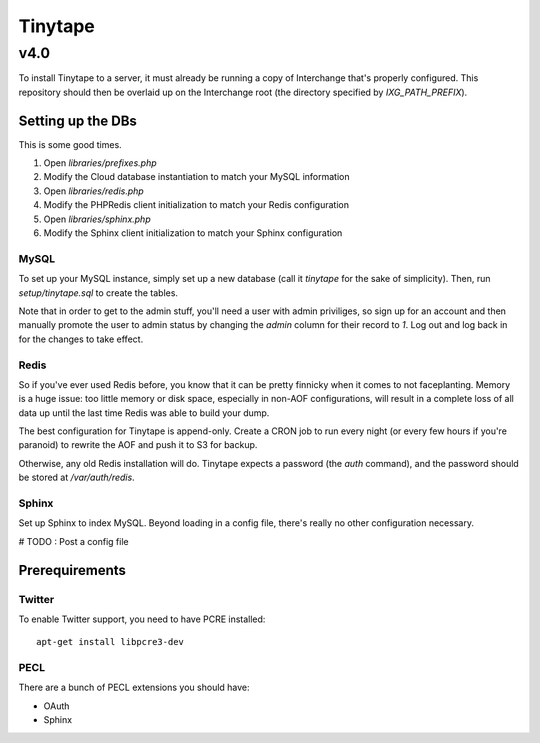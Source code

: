 ==========
 Tinytape 
==========
------
 v4.0 
------

To install Tinytape to a server, it must already be running a copy of
Interchange that's properly configured. This repository should then be overlaid
up on the Interchange root (the directory specified by `IXG_PATH_PREFIX`).

Setting up the DBs
==================

This is some good times.

#. Open `libraries/prefixes.php`
#. Modify the Cloud database instantiation to match your MySQL information
#. Open `libraries/redis.php`
#. Modify the PHPRedis client initialization to match your Redis configuration
#. Open `libraries/sphinx.php`
#. Modify the Sphinx client initialization to match your Sphinx configuration

MySQL
-----

To set up your MySQL instance, simply set up a new database (call it `tinytape`
for the sake of simplicity). Then, run `setup/tinytape.sql` to create the
tables.

Note that in order to get to the admin stuff, you'll need a user with admin
priviliges, so sign up for an account and then manually promote the user to
admin status by changing the `admin` column for their record to `1`. Log out
and log back in for the changes to take effect.

Redis
-----

So if you've ever used Redis before, you know that it can be pretty finnicky
when it comes to not faceplanting. Memory is a huge issue: too little memory or
disk space, especially in non-AOF configurations, will result in a complete
loss of all data up until the last time Redis was able to build your dump.

The best configuration for Tinytape is append-only. Create a CRON job to run
every night (or every few hours if you're paranoid) to rewrite the AOF and
push it to S3 for backup.

Otherwise, any old Redis installation will do. Tinytape expects a password (the
`auth` command), and the password should be stored at `/var/auth/redis`.

Sphinx
------

Set up Sphinx to index MySQL. Beyond loading in a config file, there's really
no other configuration necessary.

# TODO : Post a config file


Prerequirements
===============

Twitter
-------

To enable Twitter support, you need to have PCRE installed: ::

    apt-get install libpcre3-dev

PECL
----

There are a bunch of PECL extensions you should have:

- OAuth
- Sphinx
